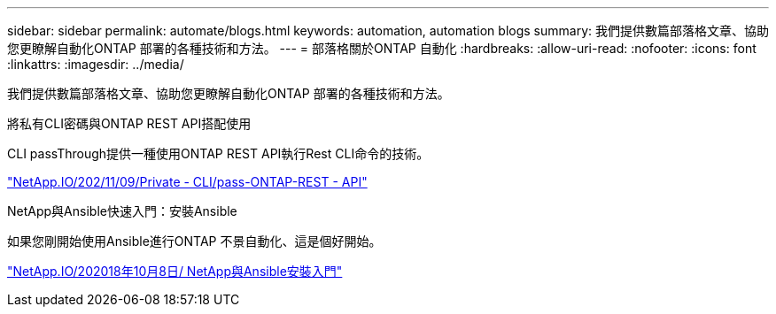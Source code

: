 ---
sidebar: sidebar 
permalink: automate/blogs.html 
keywords: automation, automation blogs 
summary: 我們提供數篇部落格文章、協助您更瞭解自動化ONTAP 部署的各種技術和方法。 
---
= 部落格關於ONTAP 自動化
:hardbreaks:
:allow-uri-read: 
:nofooter: 
:icons: font
:linkattrs: 
:imagesdir: ../media/


[role="lead"]
我們提供數篇部落格文章、協助您更瞭解自動化ONTAP 部署的各種技術和方法。

.將私有CLI密碼與ONTAP REST API搭配使用
CLI passThrough提供一種使用ONTAP REST API執行Rest CLI命令的技術。

https://netapp.io/2020/11/09/private-cli-passthrough-ontap-rest-api/["NetApp.IO/202/11/09/Private - CLI/pass-ONTAP-REST - API"^]

.NetApp與Ansible快速入門：安裝Ansible
如果您剛開始使用Ansible進行ONTAP 不景自動化、這是個好開始。

https://netapp.io/2018/10/08/getting-started-with-netapp-and-ansible-install-ansible["NetApp.IO/202018年10月8日/ NetApp與Ansible安裝入門"^]
